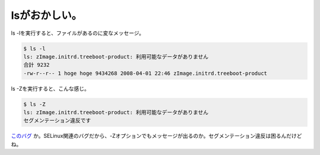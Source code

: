 lsがおかしい。
==============

ls -lを実行すると、ファイルがあるのに変なメッセージ。


.. code-block:: sh


    $ ls -l
    ls: zImage.initrd.treeboot-product: 利用可能なデータがありません
    合計 9232
    -rw-r--r-- 1 hoge hoge 9434268 2008-04-01 22:46 zImage.initrd.treeboot-product


ls -Zを実行すると、こんな感じ。


.. code-block:: sh


   $ ls -Z
   ls: zImage.initrd.treeboot-product: 利用可能なデータがありません
   セグメンテーション違反です


`このバグ <http://bugs.debian.org/cgi-bin/bugreport.cgi?bug=473753>`_ か。SELinux関連のバグだから、-Zオプションでもメッセージが出るのか。セグメンテーション違反は困るんだけどね。






.. author:: default
.. categories:: Debian
.. tags::
.. comments::
